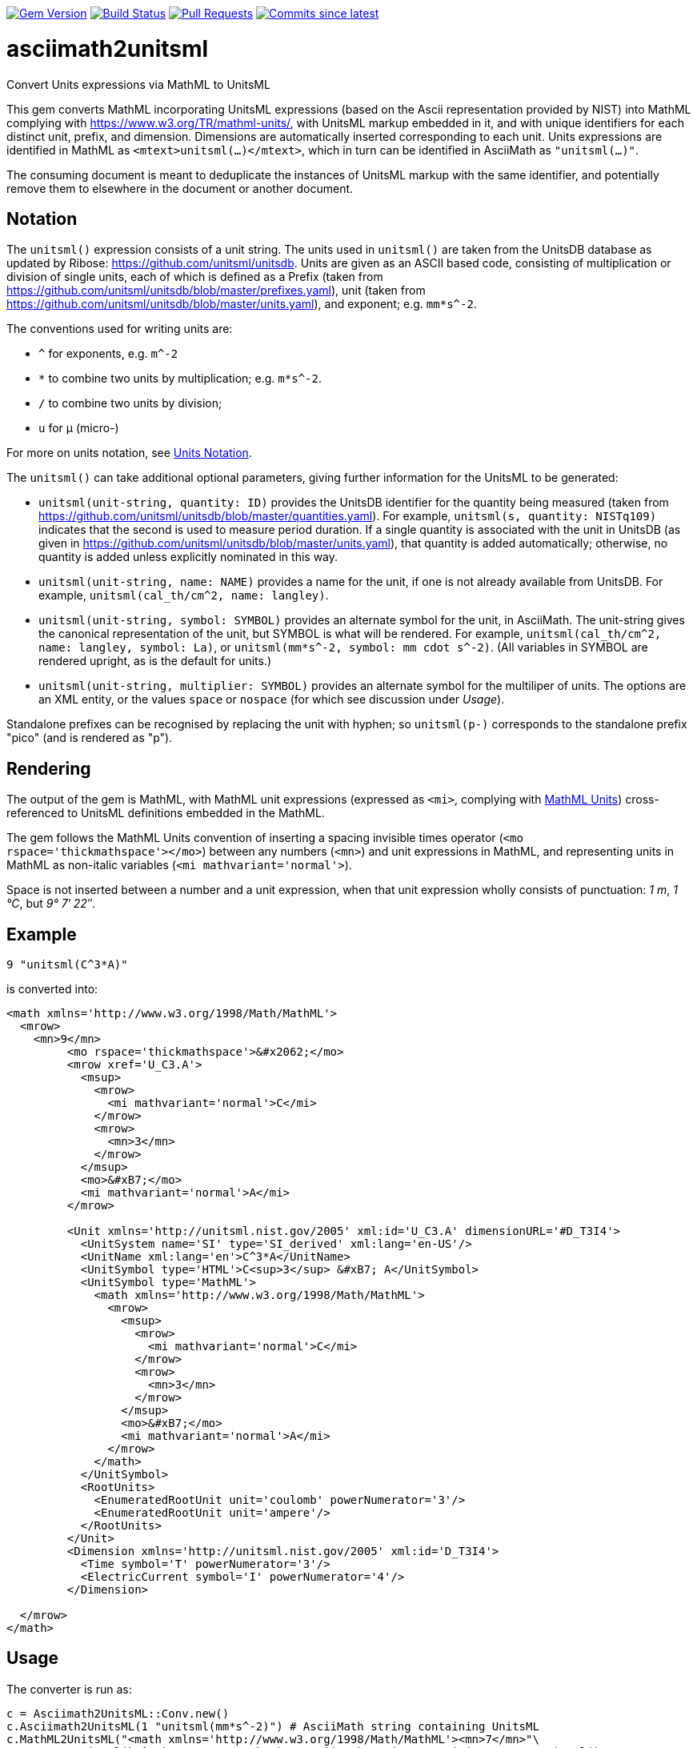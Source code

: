 image:https://img.shields.io/gem/v/asciimath2unitsml.svg["Gem Version", link="https://rubygems.org/gems/asciimath2unitsml"]
image:https://github.com/plurimath/asciimath2unitsml/workflows/rake/badge.svg["Build Status", link="https://github.com/plurimath/asciimath2unitsml/actions?workflow=rake"]
// image:https://codeclimate.com/github/plurimath/asciimath2unitsml/badges/gpa.svg["Code Climate", link="https://codeclimate.com/github/plurimath/asciimath2unitsml"]
image:https://img.shields.io/github/issues-pr-raw/plurimath/asciimath2unitsml.svg["Pull Requests", link="https://github.com/plurimath/asciimath2unitsml/pulls"]
image:https://img.shields.io/github/commits-since/plurimath/asciimath2unitsml/latest.svg["Commits since latest",link="https://github.com/plurimath/asciimath2unitsml/releases"]

= asciimath2unitsml
Convert Units expressions via MathML to UnitsML

This gem converts 
MathML incorporating UnitsML expressions (based on the Ascii representation provided by NIST)
into MathML complying with https://www.w3.org/TR/mathml-units/[], with
UnitsML markup embedded in it, and with unique identifiers for each distinct unit, prefix, and dimension. 
Dimensions are automatically inserted corresponding to each unit.
Units expressions are identified in MathML as `<mtext>unitsml(...)</mtext>`, which in turn
can be identified in AsciiMath  as `"unitsml(...)"`. 

The consuming document is meant to deduplicate the instances of UnitsML markup
with the same identifier, and potentially remove them to elsewhere in the document
or another document.

== Notation

The `unitsml()` expression consists of a unit string.
The units used in `unitsml()` are taken from the UnitsDB database as updated by Ribose:
https://github.com/unitsml/unitsdb[]. Units are given as an ASCII based code, consisting of
multiplication or division of single units, each of which is defined as a Prefix
(taken from https://github.com/unitsml/unitsdb/blob/master/prefixes.yaml[]),
unit (taken from https://github.com/unitsml/unitsdb/blob/master/units.yaml[]),
and exponent; e.g. `mm*s^-2`. 

The conventions used for writing units are:

* `^` for exponents, e.g. `m^-2`
* `*` to combine two units by multiplication; e.g. `m*s^-2`. 
* `/` to combine two units by division;
* `u` for μ (micro-)

For more on units notation, see <<units_notation,Units Notation>>.

The `unitsml()` can take additional optional parameters, giving further information for the UnitsML
to be generated:

* `unitsml(unit-string, quantity: ID)` provides the UnitsDB identifier for the quantity being measured
(taken from https://github.com/unitsml/unitsdb/blob/master/quantities.yaml[]). For example,
`unitsml(s, quantity: NISTq109)` indicates that the second is used to measure period duration.
If a single quantity is associated with the unit in UnitsDB (as given in
https://github.com/unitsml/unitsdb/blob/master/units.yaml[]), that quantity is added automatically;
otherwise, no quantity is added unless explicitly nominated in this way.
* `unitsml(unit-string, name: NAME)` provides a name for the unit, if one is not already available
from UnitsDB. For example, `unitsml(cal_th/cm^2, name: langley)`.
* `unitsml(unit-string, symbol: SYMBOL)` provides an alternate symbol for the unit, in AsciiMath.
The unit-string gives the canonical representation of the unit, but SYMBOL is what will be rendered.
For example, `unitsml(cal_th/cm^2, name: langley, symbol: La)`, or `unitsml(mm*s^-2, symbol: mm cdot s^-2)`.
(All variables in SYMBOL are rendered upright, as is the default for units.)
* `unitsml(unit-string, multiplier: SYMBOL)` provides an alternate symbol for the multiliper of
units. The options are an XML entity, or the values `space` or `nospace` (for which see discussion under _Usage_).

Standalone prefixes can be recognised by replacing the unit with hyphen; so `unitsml(p-)` corresponds
to the standalone prefix "pico" (and is rendered as "p").

== Rendering

The output of the gem is MathML, with MathML unit expressions (expressed as `<mi>`, 
complying with https://www.w3.org/TR/mathml-units/[MathML Units]) cross-referenced to UnitsML
definitions embedded in the MathML.

The gem follows the MathML Units convention of inserting a spacing invisible times operator
(`<mo rspace='thickmathspace'>&#x2062;</mo>`) between any numbers (`<mn>`) and unit expressions
in MathML, and representing units in MathML as non-italic variables (`<mi mathvariant='normal'>`).

Space is not inserted between a number and a unit expression, when that unit expression wholly consists
of punctuation: _1 m_, _1 °C_, but _9° 7′ 22″_.

== Example

[source]
----
9 "unitsml(C^3*A)"
----

is converted into:

[source,xml]
----
<math xmlns='http://www.w3.org/1998/Math/MathML'>
  <mrow>
    <mn>9</mn>
         <mo rspace='thickmathspace'>&#x2062;</mo>
         <mrow xref='U_C3.A'>
           <msup>
             <mrow>
               <mi mathvariant='normal'>C</mi>
             </mrow>
             <mrow>
               <mn>3</mn>
             </mrow>
           </msup>
           <mo>&#xB7;</mo>
           <mi mathvariant='normal'>A</mi>
         </mrow>

         <Unit xmlns='http://unitsml.nist.gov/2005' xml:id='U_C3.A' dimensionURL='#D_T3I4'>
           <UnitSystem name='SI' type='SI_derived' xml:lang='en-US'/>
           <UnitName xml:lang='en'>C^3*A</UnitName>
           <UnitSymbol type='HTML'>C<sup>3</sup> &#xB7; A</UnitSymbol>
           <UnitSymbol type='MathML'>
             <math xmlns='http://www.w3.org/1998/Math/MathML'>
               <mrow>
                 <msup>
                   <mrow>
                     <mi mathvariant='normal'>C</mi>
                   </mrow>
                   <mrow>
                     <mn>3</mn>
                   </mrow>
                 </msup>
                 <mo>&#xB7;</mo>
                 <mi mathvariant='normal'>A</mi>
               </mrow>
             </math>
           </UnitSymbol>
           <RootUnits>
             <EnumeratedRootUnit unit='coulomb' powerNumerator='3'/>
             <EnumeratedRootUnit unit='ampere'/>
           </RootUnits>
         </Unit>
         <Dimension xmlns='http://unitsml.nist.gov/2005' xml:id='D_T3I4'>
           <Time symbol='T' powerNumerator='3'/>
           <ElectricCurrent symbol='I' powerNumerator='4'/>
         </Dimension>

  </mrow>
</math>
----

== Usage

The converter is run as:

[source,ruby]
----
c = Asciimath2UnitsML::Conv.new()
c.Asciimath2UnitsML(1 "unitsml(mm*s^-2)") # AsciiMath string containing UnitsML
c.MathML2UnitsML("<math xmlns='http://www.w3.org/1998/Math/MathML'><mn>7</mn>"\
  "<mtext>unitsml(kg^-2)</mtext></math>") # AsciiMath string containing <mtext>unitsml()</mtext>
c.MathML2UnitsML(Nokogiri::XML("<math xmlns='http://www.w3.org/1998/Math/MathML'><mn>7</mn>"\
  "<mtext>unitsml(kg^-2)</mtext></math>")) # Nokogiri parse of MathML document containing <mtext>unitsml()</mtext>
----

The converter class may be initialised with options:

* `multiplier` is the symbol used to represent the multiplication of units. By default,
following MathML Units, the symbol is middle dot (`&#xB7`). An arbitrary UTF-8 string can be
supplied instead; it will be encoded as XML entities. The value `:space` is rendered
as a spacing invisible times in MathML (`<mo rspace='thickmathspace'>&#x2062;</mo>`),
and as a non-breaking space in HTML. The value `:nospace` is rendered as a non-spacing
invisible times in MathML (`<mo>&#x2062;</mo>`), and is not rendered in HTML.

[[units_notation]]
== Units Notation

The units used in `unitsml()` are taken from the UnitsDB database as updated by Ribose:
https://github.com/unitsml/unitsdb[]. Units are given as an ASCII based code, consisting of
multiplication or division of single units, each of which is defined as a Prefix 
(taken from https://github.com/unitsml/unitsdb/blob/master/prefixes.yaml[]),
unit (taken from https://github.com/unitsml/unitsdb/blob/master/units.yaml[]),
and exponent; e.g. `mm*s^-2`. 

In case of ambiguity, the interpretation with no prefix is prioritised over the interpretation
as a unit; so `ct` is interpreted as _hundredweight_, rather than _centi-ton_. Exceptionally,
`kg` is decomposed into kilo-gram rather than treated as a basic unit, for consistency with
other prefixes of grams. (Prefixed units appear in UnitsDB, and are indicated as `prefixed: true`.)

A unit may have multiple symbols; these are registered separately in 
https://github.com/unitsml/unitsdb/units.yaml[units.yaml], as entries under `unit_symbols`.
These different symbols will be recognised as the same Unit in the UnitsML markup, but
the original symbol will be retained in the MathML expression. So an expression like `1 unitsml(mL)`
will be recognised as referring to microlitres; the expression will be given under its canonical
rendering `ml` in UnitsML markup, but the MathML rendering referencing that UnitsML expression
will keep the notation `mL`.

The symbols used for units can be highly ambiguous; in order to guarantee accurate parsing,
the symbols used to data enter units are unambiguous in https://github.com/unitsml/unitsdb/units.yaml[units.yaml].
They may be found as the entries for `unit_symbols/id` under each unit. For example, `B` is ambiguous between
_bel_ (as in decibel) and _byte_; they are kept unambiguous by using `bel_B` and `byte_B` to refer to them,
although they will still both be rendered as `B`.

The following table is the current list of ambiguous symbols, which are disambiguated in the symbol ids used.
This table can be generated (in Asciidoc format) through `Asciimath2UnitsML::Conv.new().ambig_units`:

[cols="7*"]
|===
|Symbol | Unit + ID | | | | | 


| &#8242; | minute (minute of arc): `'` | foot: `'_ft` | minute: `'_min` | minute (minute of arc): `prime` | foot: `prime_ft` | minute: `prime_min` 
| &#8243; | second (second of arc): `"` | second: `"_s` | inch: `"_in` | second (second of arc): `dprime` | second: `dprime_s` | inch: `dprime_in` 
| &#8243;Hg | conventional inch of mercury: `"Hg` | conventional inch of mercury: `dprime_Hg` | inch of mercury (32 degF): `"Hg_32degF` | inch of mercury (60 degF): `"Hg_60degF` | inch of mercury (32 degF): `dprime_Hg_32degF` | inch of mercury (60 degF): `dprime_Hg_60degF` 
| hp | horsepower: `hp` | horsepower (UK): `hp_UK` | horsepower, water: `hp_water` | horsepower, metric: `hp_metric` | horsepower, boiler: `hp_boiler` | horsepower, electric: `hp_electric` 
| Btu | British thermal unit_IT: `Btu` | British thermal unit (mean): `Btu_mean` | British thermal unit (39 degF): `Btu_39degF` | British thermal unit (59 degF): `Btu_59degF` | British thermal unit (60 degF): `Btu_60degF` | 
| a | are: `a` | year (365 days): `a_year` | year, tropical: `a_tropical_year` | year, sidereal: `a_sidereal_year` | | 
| d | day: `d` | darcy: `darcy` | day, sidereal: `d_sidereal` | | | 
| inHg | conventional inch of mercury: `inHg` | inch of mercury (32 degF): `inHg_32degF` | inch of mercury (60 degF): `inHg_60degF` | | | 
| inH~2~O | conventional inch of water: `inH_2O` | inch of water (39.2 degF): `inH_2O_39degF` | inch of water (60 degF): `inH_2O_60degF` | | | 
| min | minute: `min` | minim: `minim` | minute, sidereal: `min_sidereal` | | | 
| pc | parsec: `pc` | pica (printer's): `pica_printer` | pica (computer): `pica_computer` | | | 
| t | metric ton: `t` | long ton: `ton_long` | short ton: `ton_short` | | | 
| B | bel: `bel_B` | byte: `byte_B` | | | | 
| cmHg | conventional centimeter of mercury: `cmHg` | centimeter of mercury (0 degC): `cmHg_0degC` | | | | 
| cmH~2~O | conventional centimeter of water: `cmH_2O` | centimeter of water (4 degC): `cmH_2O_4degC` | | | | 
| cup | cup (US): `cup` | cup (FDA): `cup_label` | | | | 
| D | debye: `D` | darcy: `Darcy` | | | | 
| ft | foot: `ft` | foot (based on US survey foot): `ft_US_survey` | | | | 
| ftH~2~O | conventional foot of water: `ftH_2O` | foot of water (39.2 degF): `ftH_2O_39degF` | | | | 
| gi | gill (US): `gi` | gill [Canadian and UK (Imperial)]: `gi_imperial` | | | | 
| h | hour: `h` | hour, sidereal: `h_sidereal` | | | | 
| &#8242;Hg | conventional foot of mercury: `'Hg` | conventional foot of mercury: `prime_Hg` | | | | 
| __&#295;__ | natural unit of action: `h-bar` | atomic unit of action: `h-bar_atomic` | | | | 
| __m__~e~ | natural unit of mass: `m_e` | atomic unit of mass: `m_e_atomic` | | | | 
| in | inch: `in` | inch (based on US survey foot): `in_US_survey` | | | | 
| K | kelvin: `K` | kayser: `kayser` | | | | 
| L | liter: `L` | lambert: `Lambert` | | | | 
| lb | pound (avoirdupois): `lb` | pound (troy or apothecary): `lb_troy` | | | | 
| mi | mile: `mi` | mile (based on US survey foot): `mi_US_survey` | | | | 
| mil | mil (length): `mil` | angular mil (NATO): `mil_nato` | | | | 
| oz | ounce (avoirdupois): `oz` | ounce (troy or apothecary): `oz_troy` | | | | 
| pt | point (printer's): `pt_printer` | point (computer): `pt_computer` | | | | 
| rad | radian: `rad` | rad (absorbed dose): `rad_radiation` | | | | 
| s | second: `s` | second, sidereal: `s_sidereal` | | | | 
| tbsp | tablespoon: `tbsp` | tablespoon (FDA): `tbsp_label` | | | | 
| ton | ton of TNT (energy equivalent): `ton_TNT` | ton of refrigeration (12 000 Btu_IT/h): `ton_refrigeration` | | | | 
| tsp | teaspoon: `tsp` | teaspoon (FDA): `tsp_label` | | | | 
| yd | yard: `yd` | yard (based on US survey foot): `yd_US_survey` | | | | 
| &#176; | degree (degree of arc): `deg` | | | | | 
| &#947; | gamma: `gamma` | | | | | 
| &#956; | micron: `micron` | | | | | 
| &#8486; | ohm: `Ohm` | | | | | 
| &#197; | angstrom: `Aring` | | | | | 
| &#295; | natural unit of action in eV s: `h-bar_eV_s` | | | | | 
| ab&#937; | abohm: `abohm` | | | | | 
| (ab&#937;)^-1^ | abmho: `abS` | | | | | 
| aW | abwatt: `aW (Cardelli)` | | | | | 
| b | barn: `barn` | | | | | 
| Btu~th~ | British thermal unit_th: `Btu_th` | | | | | 
| &#176;C | degree Celsius: `degC` | | | | | 
| cal~IT~ | I.T. calorie: `cal_IT` | | | | | 
| cal~th~ | thermochemical calorie: `cal_th` | | | | | 
| &#176;F | degree Fahrenheit: `degF` | | | | | 
| __a__~0~ | atomic unit of length: `a_0` | | | | | 
| __c__ | natural unit of velocity: `c` | | | | | 
| __c__~0~ | natural unit of velocity: `c_0` | | | | | 
| __e__ | atomic unit of charge: `e` | | | | | 
| __E__~h~ | atomic unit of energy: `e_h` | | | | | 
| &#956;in | microinch: `uin` | | | | | 
| &#176;K | kelvin: `degK` | | | | | 
| kcal~IT~ | kilocalorie_IT: `kcal_IT` | | | | | 
| kcal~th~ | kilocalorie_th: `kcal_th` | | | | | 
| mmH~2~O | conventional millimeter of water: `mmH_2O` | | | | | 
| &#176;R | degree Rankine: `degR` | | | | | 
| &#x19b;~C~ | natural unit of length: `lambda-bar_C` | | | | | 
|===

